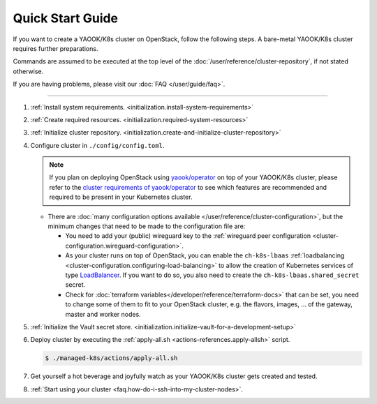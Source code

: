 Quick Start Guide
=================

If you want to create a YAOOK/K8s cluster on OpenStack, follow the following
steps. A bare-metal YAOOK/K8s cluster requires further preparations.

Commands are assumed to be executed at the top level of the :doc:`/user/reference/cluster-repository`,
if not stated otherwise.

If you are having problems, please visit our :doc:`FAQ </user/guide/faq>`.

--------------

1. :ref:`Install system requirements. <initialization.install-system-requirements>`
2. :ref:`Create required resources. <initialization.required-system-resources>`
3. :ref:`Initialize cluster repository. <initialization.create-and-initialize-cluster-repository>`

4. Configure cluster in ``./config/config.toml``.

   .. note::
      If you plan on deploying OpenStack using `yaook/operator <https://gitlab.com/yaook/operator>`_
      on top of your YAOOK/K8s cluster, please refer to the
      `cluster requirements of yaook/operator <https://docs.yaook.cloud/requirements/k8s-cluster.html>`__
      to see which features are recommended and required to be present in
      your Kubernetes cluster.

   -  There are
      :doc:`many configuration options available </user/reference/cluster-configuration>`,
      but the minimum
      changes that need to be made to the configuration file are:

      -  You need to add your (public) wireguard key to the
         :ref:`wireguard peer configuration <cluster-configuration.wireguard-configuration>`.

      -  As your cluster runs on top of OpenStack, you can enable the
         ``ch-k8s-lbaas`` :ref:`loadbalancing <cluster-configuration.configuring-load-balancing>`
         to allow the creation of Kubernetes services of type
         `LoadBalancer <https://kubernetes.io/docs/concepts/services-networking/service/#loadbalancer>`_.
         If you want to do so, you also need to create the
         ``ch-k8s-lbaas.shared_secret`` secret.

      - Check for
        :doc:`terraform variables</developer/reference/terraform-docs>`
        that can be set, you need to change some of them to fit to your
        OpenStack cluster, e.g.
        the flavors, images, ... of the gateway, master and worker nodes.

5. :ref:`Initialize the Vault secret store. <initialization.initialize-vault-for-a-development-setup>`
6. Deploy cluster by executing the :ref:`apply-all.sh <actions-references.apply-allsh>` script.

   .. code:: console

      $ ./managed-k8s/actions/apply-all.sh

7. Get yourself a hot beverage and joyfully watch as your YAOOK/K8s cluster
   gets created and tested.


8. :ref:`Start using your cluster <faq.how-do-i-ssh-into-my-cluster-nodes>`.
